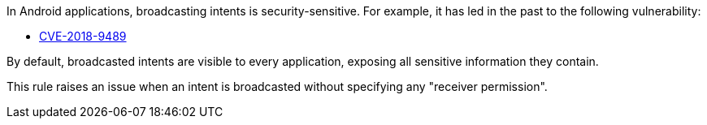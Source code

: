 In Android applications, broadcasting intents is security-sensitive. For example, it has led in the past to the following vulnerability:

* http://cve.mitre.org/cgi-bin/cvename.cgi?name=CVE-2018-9489[CVE-2018-9489]

By default, broadcasted intents are visible to every application, exposing all sensitive information they contain.

This rule raises an issue when an intent is broadcasted without specifying any "receiver permission".
